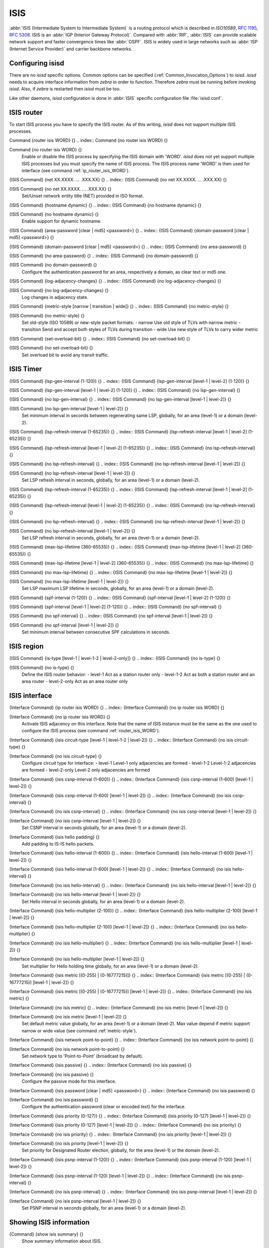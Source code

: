 .. _ISIS:

****
ISIS
****

:abbr:`ISIS (Intermediate System to Intermediate System)` is a routing protocol
which is described in :t:`ISO10589`, :rfc:`1195`, :rfc:`5308`.  ISIS is an
:abbr:`IGP (Interior Gateway Protocol)`.  Compared with :abbr:`RIP`,
:abbr:`ISIS` can provide scalable network support and faster convergence times
like :abbr:`OSPF`. ISIS is widely used in large networks such as :abbr:`ISP
(Internet Service Provider)` and carrier backbone networks.

.. _Configuring_isisd:

Configuring isisd
=================

There are no *isisd* specific options.  Common options can be
specified (:ref:`Common_Invocation_Options`) to *isisd*.
*isisd* needs to acquire interface information from
*zebra* in order to function. Therefore *zebra* must be
running before invoking *isisd*. Also, if *zebra* is
restarted then *isisd* must be too.

Like other daemons, *isisd* configuration is done in :abbr:`ISIS`
specific configuration file :file:`isisd.conf`.

.. _ISIS_router:

ISIS router
===========

To start ISIS process you have to specify the ISIS router. As of this
writing, *isisd* does not support multiple ISIS processes.

.. index:: Command {router isis WORD} {}

Command {router isis WORD} {}
.. index:: Command {no router isis WORD} {}

Command {no router isis WORD} {}
    .. _router_isis_WORD:

    Enable or disable the ISIS process by specifying the ISIS domain with 'WORD'.
    *isisd* does not yet support multiple ISIS processes but you must specify
    the name of ISIS process. The ISIS process name 'WORD' is then used for interface
    (see command :ref:`ip_router_isis_WORD`).

.. index:: {ISIS Command} {net XX.XXXX. ... .XXX.XX} {}

{ISIS Command} {net XX.XXXX. ... .XXX.XX} {}
.. index:: {ISIS Command} {no net XX.XXXX. ... .XXX.XX} {}

{ISIS Command} {no net XX.XXXX. ... .XXX.XX} {}
      Set/Unset network entity title (NET) provided in ISO format.

.. index:: {ISIS Command} {hostname dynamic} {}

{ISIS Command} {hostname dynamic} {}
.. index:: {ISIS Command} {no hostname dynamic} {}

{ISIS Command} {no hostname dynamic} {}
        Enable support for dynamic hostname.

.. index:: {ISIS Command} {area-password [clear | md5] <password>} {}

{ISIS Command} {area-password [clear | md5] <password>} {}
.. index:: {ISIS Command} {domain-password [clear | md5] <password>} {}

{ISIS Command} {domain-password [clear | md5] <password>} {}
.. index:: {ISIS Command} {no area-password} {}

{ISIS Command} {no area-password} {}
.. index:: {ISIS Command} {no domain-password} {}

{ISIS Command} {no domain-password} {}
              Configure the authentication password for an area, respectively a domain,
              as clear text or md5 one.

.. index:: {ISIS Command} {log-adjacency-changes} {}

{ISIS Command} {log-adjacency-changes} {}
.. index:: {ISIS Command} {no log-adjacency-changes} {}

{ISIS Command} {no log-adjacency-changes} {}
                Log changes in adjacency state.

.. index:: {ISIS Command} {metric-style [narrow | transition | wide]} {}

{ISIS Command} {metric-style [narrow | transition | wide]} {}
.. index:: {ISIS Command} {no metric-style} {}

{ISIS Command} {no metric-style} {}
                  .. _metric-style:

                  Set old-style (ISO 10589) or new-style packet formats:
                  - narrow      Use old style of TLVs with narrow metric
                  - transition  Send and accept both styles of TLVs during transition
                  - wide        Use new style of TLVs to carry wider metric

.. index:: {ISIS Command} {set-overload-bit} {}

{ISIS Command} {set-overload-bit} {}
.. index:: {ISIS Command} {no set-overload-bit} {}

{ISIS Command} {no set-overload-bit} {}
                    Set overload bit to avoid any transit traffic.

.. _ISIS_Timer:

ISIS Timer
==========

.. index:: {ISIS Command} {lsp-gen-interval (1-120)} {}

{ISIS Command} {lsp-gen-interval (1-120)} {}
.. index:: {ISIS Command} {lsp-gen-interval [level-1 | level-2] (1-120)} {}

{ISIS Command} {lsp-gen-interval [level-1 | level-2] (1-120)} {}
.. index:: {ISIS Command} {no lsp-gen-interval} {}

{ISIS Command} {no lsp-gen-interval} {}
.. index:: {ISIS Command} {no lsp-gen-interval [level-1 | level-2]} {}

{ISIS Command} {no lsp-gen-interval [level-1 | level-2]} {}
        Set minimum interval in seconds between regenerating same LSP,
        globally, for an area (level-1) or a domain (level-2).

.. index:: {ISIS Command} {lsp-refresh-interval (1-65235)} {}

{ISIS Command} {lsp-refresh-interval (1-65235)} {}
.. index:: {ISIS Command} {lsp-refresh-interval [level-1 | level-2] (1-65235)} {}

{ISIS Command} {lsp-refresh-interval [level-1 | level-2] (1-65235)} {}
.. index:: {ISIS Command} {no lsp-refresh-interval} {}

{ISIS Command} {no lsp-refresh-interval} {}
.. index:: {ISIS Command} {no lsp-refresh-interval [level-1 | level-2]} {}

{ISIS Command} {no lsp-refresh-interval [level-1 | level-2]} {}
              Set LSP refresh interval in seconds, globally, for an area (level-1) or a domain (level-2).

.. index:: {ISIS Command} {lsp-refresh-interval (1-65235)} {}

{ISIS Command} {lsp-refresh-interval (1-65235)} {}
.. index:: {ISIS Command} {lsp-refresh-interval [level-1 | level-2] (1-65235)} {}

{ISIS Command} {lsp-refresh-interval [level-1 | level-2] (1-65235)} {}
.. index:: {ISIS Command} {no lsp-refresh-interval} {}

{ISIS Command} {no lsp-refresh-interval} {}
.. index:: {ISIS Command} {no lsp-refresh-interval [level-1 | level-2]} {}

{ISIS Command} {no lsp-refresh-interval [level-1 | level-2]} {}
                    Set LSP refresh interval in seconds, globally, for an area (level-1) or a domain (level-2).

.. index:: {ISIS Command} {max-lsp-lifetime (360-65535)} {}

{ISIS Command} {max-lsp-lifetime (360-65535)} {}
.. index:: {ISIS Command} {max-lsp-lifetime [level-1 | level-2] (360-65535)} {}

{ISIS Command} {max-lsp-lifetime [level-1 | level-2] (360-65535)} {}
.. index:: {ISIS Command} {no max-lsp-lifetime} {}

{ISIS Command} {no max-lsp-lifetime} {}
.. index:: {ISIS Command} {no max-lsp-lifetime [level-1 | level-2]} {}

{ISIS Command} {no max-lsp-lifetime [level-1 | level-2]} {}
                          Set LSP maximum LSP lifetime in seconds, globally, for an area (level-1) or a domain (level-2).

.. index:: {ISIS Command} {spf-interval (1-120)} {}

{ISIS Command} {spf-interval (1-120)} {}
.. index:: {ISIS Command} {spf-interval [level-1 | level-2] (1-120)} {}

{ISIS Command} {spf-interval [level-1 | level-2] (1-120)} {}
.. index:: {ISIS Command} {no spf-interval} {}

{ISIS Command} {no spf-interval} {}
.. index:: {ISIS Command} {no spf-interval [level-1 | level-2]} {}

{ISIS Command} {no spf-interval [level-1 | level-2]} {}
                                Set minimum interval between consecutive SPF calculations in seconds.

.. _ISIS_region:

ISIS region
===========

.. index:: {ISIS Command} {is-type [level-1 | level-1-2 | level-2-only]} {}

{ISIS Command} {is-type [level-1 | level-1-2 | level-2-only]} {}
.. index:: {ISIS Command} {no is-type} {}

{ISIS Command} {no is-type} {}
    Define the ISIS router behavior:
    - level-1       Act as a station router only
    - level-1-2     Act as both a station router and an area router
    - level-2-only  Act as an area router only

.. _ISIS_interface:

ISIS interface
==============

.. index:: {Interface Command} {ip router isis WORD} {}

{Interface Command} {ip router isis WORD} {}
.. index:: {Interface Command} {no ip router isis WORD} {}

{Interface Command} {no ip router isis WORD} {}
    .. _ip_router_isis_WORD:

    Activate ISIS adjacency on this interface. Note that the name
    of ISIS instance must be the same as the one used to configure the ISIS process
    (see command :ref:`router_isis_WORD`).

.. index:: {Interface Command} {isis circuit-type [level-1 | level-1-2 | level-2]} {}

{Interface Command} {isis circuit-type [level-1 | level-1-2 | level-2]} {}
.. index:: {Interface Command} {no isis circuit-type} {}

{Interface Command} {no isis circuit-type} {}
      Configure circuit type for interface:
      - level-1       Level-1 only adjacencies are formed
      - level-1-2     Level-1-2 adjacencies are formed
      - level-2-only  Level-2 only adjacencies are formed

.. index:: {Interface Command} {isis csnp-interval (1-600)} {}

{Interface Command} {isis csnp-interval (1-600)} {}
.. index:: {Interface Command} {isis csnp-interval (1-600) [level-1 | level-2]} {}

{Interface Command} {isis csnp-interval (1-600) [level-1 | level-2]} {}
.. index:: {Interface Command} {no isis csnp-interval} {}

{Interface Command} {no isis csnp-interval} {}
.. index:: {Interface Command} {no isis csnp-interval [level-1 | level-2]} {}

{Interface Command} {no isis csnp-interval [level-1 | level-2]} {}
            Set CSNP interval in seconds globally, for an area (level-1) or a domain (level-2).

.. index:: {Interface Command} {isis hello padding} {}

{Interface Command} {isis hello padding} {}
            Add padding to IS-IS hello packets.

.. index:: {Interface Command} {isis hello-interval (1-600)} {}

{Interface Command} {isis hello-interval (1-600)} {}
.. index:: {Interface Command} {isis hello-interval (1-600) [level-1 | level-2]} {}

{Interface Command} {isis hello-interval (1-600) [level-1 | level-2]} {}
.. index:: {Interface Command} {no isis hello-interval} {}

{Interface Command} {no isis hello-interval} {}
.. index:: {Interface Command} {no isis hello-interval [level-1 | level-2]} {}

{Interface Command} {no isis hello-interval [level-1 | level-2]} {}
                  Set Hello interval in seconds globally, for an area (level-1) or a domain (level-2).

.. index:: {Interface Command} {isis hello-multiplier (2-100)} {}

{Interface Command} {isis hello-multiplier (2-100)} {}
.. index:: {Interface Command} {isis hello-multiplier (2-100) [level-1 | level-2]} {}

{Interface Command} {isis hello-multiplier (2-100) [level-1 | level-2]} {}
.. index:: {Interface Command} {no isis hello-multiplier} {}

{Interface Command} {no isis hello-multiplier} {}
.. index:: {Interface Command} {no isis hello-multiplier [level-1 | level-2]} {}

{Interface Command} {no isis hello-multiplier [level-1 | level-2]} {}
                        Set multiplier for Hello holding time globally, for an area (level-1) or a domain (level-2).

.. index:: {Interface Command} {isis metric [(0-255) | (0-16777215)]} {}

{Interface Command} {isis metric [(0-255) | (0-16777215)]} {}
.. index:: {Interface Command} {isis metric [(0-255) | (0-16777215)] [level-1 | level-2]} {}

{Interface Command} {isis metric [(0-255) | (0-16777215)] [level-1 | level-2]} {}
.. index:: {Interface Command} {no isis metric} {}

{Interface Command} {no isis metric} {}
.. index:: {Interface Command} {no isis metric [level-1 | level-2]} {}

{Interface Command} {no isis metric [level-1 | level-2]} {}
                              Set default metric value globally, for an area (level-1) or a domain (level-2).
                              Max value depend if metric support narrow or wide value (see command :ref:`metric-style`).

.. index:: {Interface Command} {isis network point-to-point} {}

{Interface Command} {isis network point-to-point} {}
.. index:: {Interface Command} {no isis network point-to-point} {}

{Interface Command} {no isis network point-to-point} {}
                                Set network type to 'Point-to-Point' (broadcast by default).

.. index:: {Interface Command} {isis passive} {}

{Interface Command} {isis passive} {}
.. index:: {Interface Command} {no isis passive} {}

{Interface Command} {no isis passive} {}
                                  Configure the passive mode for this interface.

.. index:: {Interface Command} {isis password [clear | md5] <password>} {}

{Interface Command} {isis password [clear | md5] <password>} {}
.. index:: {Interface Command} {no isis password} {}

{Interface Command} {no isis password} {}
                                    Configure the authentication password (clear or encoded text) for the interface.

.. index:: {Interface Command} {isis priority (0-127)} {}

{Interface Command} {isis priority (0-127)} {}
.. index:: {Interface Command} {isis priority (0-127) [level-1 | level-2]} {}

{Interface Command} {isis priority (0-127) [level-1 | level-2]} {}
.. index:: {Interface Command} {no isis priority} {}

{Interface Command} {no isis priority} {}
.. index:: {Interface Command} {no isis priority [level-1 | level-2]} {}

{Interface Command} {no isis priority [level-1 | level-2]} {}
                                          Set priority for Designated Router election, globally, for the area (level-1)
                                          or the domain (level-2).

.. index:: {Interface Command} {isis psnp-interval (1-120)} {}

{Interface Command} {isis psnp-interval (1-120)} {}
.. index:: {Interface Command} {isis psnp-interval (1-120) [level-1 | level-2]} {}

{Interface Command} {isis psnp-interval (1-120) [level-1 | level-2]} {}
.. index:: {Interface Command} {no isis psnp-interval} {}

{Interface Command} {no isis psnp-interval} {}
.. index:: {Interface Command} {no isis psnp-interval [level-1 | level-2]} {}

{Interface Command} {no isis psnp-interval [level-1 | level-2]} {}
                                                Set PSNP interval in seconds globally, for an area (level-1) or a domain (level-2).

.. _Showing_ISIS_information:

Showing ISIS information
========================

.. index:: {Command} {show isis summary} {}

{Command} {show isis summary} {}
  Show summary information about ISIS.

.. index:: {Command} {show isis hostname} {}

{Command} {show isis hostname} {}
  Show information about ISIS node.

.. index:: {Command} {show isis interface} {}

{Command} {show isis interface} {}
.. index:: {Command} {show isis interface detail} {}

{Command} {show isis interface detail} {}
.. index:: {Command} {show isis interface <interface name>} {}

{Command} {show isis interface <interface name>} {}
      Show state and configuration of ISIS specified interface, or all
      interfaces if no interface is given with or without details.

.. index:: {Command} {show isis neighbor} {}

{Command} {show isis neighbor} {}
.. index:: {Command} {show isis neighbor <System Id>} {}

{Command} {show isis neighbor <System Id>} {}
.. index:: {Command} {show isis neighbor detail} {}

{Command} {show isis neighbor detail} {}
          Show state and information of ISIS specified neighbor, or all
          neighbors if no system id is given with or without details.

.. index:: {Command} {show isis database} {}

{Command} {show isis database} {}
.. index:: {Command} {show isis database [detail]} {}

{Command} {show isis database [detail]} {}
.. index:: {Command} {show isis database <LSP id> [detail]} {}

{Command} {show isis database <LSP id> [detail]} {}
.. index:: {Command} {show isis database detail <LSP id>} {}

{Command} {show isis database detail <LSP id>} {}
                Show the ISIS database globally, for a specific LSP id without or with details.

.. index:: {Command} {show isis topology} {}

{Command} {show isis topology} {}
.. index:: {Command} {show isis topology [level-1|level-2]} {}

{Command} {show isis topology [level-1|level-2]} {}
                  Show topology IS-IS paths to Intermediate Systems, globally,
                  in area (level-1) or domain (level-2).

.. index:: {Command} {show ip route isis} {}

{Command} {show ip route isis} {}
                  Show the ISIS routing table, as determined by the most recent SPF calculation.

.. _Traffic_Engineering:

Traffic Engineering
===================

.. index:: {ISIS Command} {mpls-te on} {}

{ISIS Command} {mpls-te on} {}
.. index:: {ISIS Command} {no mpls-te} {}

{ISIS Command} {no mpls-te} {}
    Enable Traffic Engineering LSP flooding.

.. index:: {ISIS Command} {mpls-te router-address <A.B.C.D>} {}

{ISIS Command} {mpls-te router-address <A.B.C.D>} {}
.. index:: {ISIS Command} {no mpls-te router-address} {}

{ISIS Command} {no mpls-te router-address} {}
      Configure stable IP address for MPLS-TE.

.. index:: {Command} {show isis mpls-te interface} {}

{Command} {show isis mpls-te interface} {}
.. index:: {Command} {show isis mpls-te interface `interface`} {}

{Command} {show isis mpls-te interface `interface`} {}
        Show MPLS Traffic Engineering parameters for all or specified interface.

.. index:: {Command} {show isis mpls-te router} {}

{Command} {show isis mpls-te router} {}
        Show Traffic Engineering router parameters.

.. _Debugging_ISIS:

Debugging ISIS
==============

.. index:: {Command} {debug isis adj-packets} {}

{Command} {debug isis adj-packets} {}
.. index:: {Command} {no debug isis adj-packets} {}

{Command} {no debug isis adj-packets} {}
    IS-IS Adjacency related packets.

.. index:: {Command} {debug isis checksum-errors} {}

{Command} {debug isis checksum-errors} {}
.. index:: {Command} {no debug isis checksum-errors} {}

{Command} {no debug isis checksum-errors} {}
      IS-IS LSP checksum errors.

.. index:: {Command} {debug isis events} {}

{Command} {debug isis events} {}
.. index:: {Command} {no debug isis events} {}

{Command} {no debug isis events} {}
        IS-IS Events.

.. index:: {Command} {debug isis local-updates} {}

{Command} {debug isis local-updates} {}
.. index:: {Command} {no debug isis local-updates} {}

{Command} {no debug isis local-updates} {}
          IS-IS local update packets.

.. index:: {Command} {debug isis packet-dump} {}

{Command} {debug isis packet-dump} {}
.. index:: {Command} {no debug isis packet-dump} {}

{Command} {no debug isis packet-dump} {}
            IS-IS packet dump.

.. index:: {Command} {debug isis protocol-errors} {}

{Command} {debug isis protocol-errors} {}
.. index:: {Command} {no debug isis protocol-errors} {}

{Command} {no debug isis protocol-errors} {}
              IS-IS LSP protocol errors.

.. index:: {Command} {debug isis route-events} {}

{Command} {debug isis route-events} {}
.. index:: {Command} {no debug isis route-events} {}

{Command} {no debug isis route-events} {}
                IS-IS Route related events.

.. index:: {Command} {debug isis snp-packets} {}

{Command} {debug isis snp-packets} {}
.. index:: {Command} {no debug isis snp-packets} {}

{Command} {no debug isis snp-packets} {}
                  IS-IS CSNP/PSNP packets.

.. index:: {Command} {debug isis spf-events} {}

{Command} {debug isis spf-events} {}
.. index:: {Command} {debug isis spf-statistics} {}

{Command} {debug isis spf-statistics} {}
.. index:: {Command} {debug isis spf-triggers} {}

{Command} {debug isis spf-triggers} {}
.. index:: {Command} {no debug isis spf-events} {}

{Command} {no debug isis spf-events} {}
.. index:: {Command} {no debug isis spf-statistics} {}

{Command} {no debug isis spf-statistics} {}
.. index:: {Command} {no debug isis spf-triggers} {}

{Command} {no debug isis spf-triggers} {}
                            IS-IS Shortest Path First Events, Timing and Statistic Data
                            and triggering events.

.. index:: {Command} {debug isis update-packets} {}

{Command} {debug isis update-packets} {}
.. index:: {Command} {no debug isis update-packets} {}

{Command} {no debug isis update-packets} {}
                              Update related packets.

.. index:: {Command} {show debugging isis} {}

{Command} {show debugging isis} {}
                              Print which ISIS debug level is activate.

ISIS Configuration Examples
===========================

A simple example, with MD5 authentication enabled:

::

  !
  interface eth0
   ip router isis FOO
   isis network point-to-point
   isis circuit-type level-2-only
  !
  router isis FOO
  net 47.0023.0000.0000.0000.0000.0000.0000.1900.0004.00
   metric-style wide
   is-type level-2-only


A Traffic Engineering configuration, with Inter-ASv2 support.

- First, the 'zebra.conf' part:

::

  hostname HOSTNAME
  password PASSWORD
  log file /var/log/zebra.log
  !
  interface eth0
   ip address 10.2.2.2/24
   mpls-te on
   mpls-te link metric 10
   mpls-te link max-bw 1.25e+06
   mpls-te link max-rsv-bw 1.25e+06
   mpls-te link unrsv-bw 0 1.25e+06
   mpls-te link unrsv-bw 1 1.25e+06
   mpls-te link unrsv-bw 2 1.25e+06
   mpls-te link unrsv-bw 3 1.25e+06
   mpls-te link unrsv-bw 4 1.25e+06
   mpls-te link unrsv-bw 5 1.25e+06
   mpls-te link unrsv-bw 6 1.25e+06
   mpls-te link unrsv-bw 7 1.25e+06
   mpls-te link rsc-clsclr 0xab
  !
  interface eth1
   ip address 10.1.1.1/24
   mpls-te on
   mpls-te link metric 10
   mpls-te link max-bw 1.25e+06
   mpls-te link max-rsv-bw 1.25e+06
   mpls-te link unrsv-bw 0 1.25e+06
   mpls-te link unrsv-bw 1 1.25e+06
   mpls-te link unrsv-bw 2 1.25e+06
   mpls-te link unrsv-bw 3 1.25e+06
   mpls-te link unrsv-bw 4 1.25e+06
   mpls-te link unrsv-bw 5 1.25e+06
   mpls-te link unrsv-bw 6 1.25e+06
   mpls-te link unrsv-bw 7 1.25e+06
   mpls-te link rsc-clsclr 0xab
   mpls-te neighbor 10.1.1.2 as 65000


- Then the 'isisd.conf' itself:

::

  hostname HOSTNAME
  password PASSWORD
  log file /var/log/isisd.log
  !
  !
  interface eth0
   ip router isis FOO
  !
  interface eth1
   ip router isis FOO
  !
  !
  router isis FOO
   isis net 47.0023.0000.0000.0000.0000.0000.0000.1900.0004.00
    mpls-te on
    mpls-te router-address 10.1.1.1
  !
  line vty


